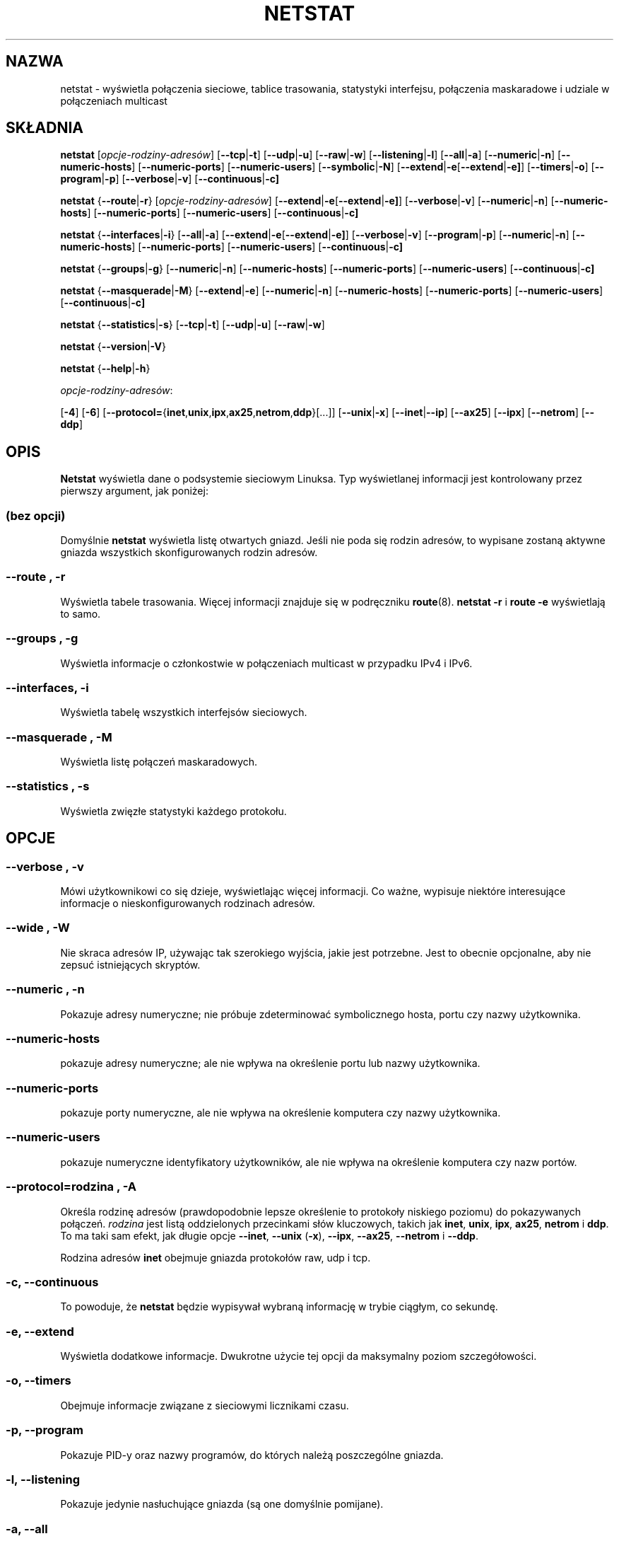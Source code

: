 .\"
.\" netstat.8 
.\"
.\" Original: (mdw@tc.cornell.edu & dc6iq@insu1.etec.uni-karlsruhe.de)
.\"
.\" Modified: Bernd.Eckenfels@inka.de
.\" Modified: Andi Kleen ak@muc.de 
.\" Modified: Tuan Hoang tqhoang@bigfoot.com 
.\"
.\"
.\"*******************************************************************
.\"
.\" This file was generated with po4a. Translate the source file.
.\"
.\"*******************************************************************
.\" This file is distributed under the same license as original manpage
.\" Copyright of the original manpage:
.\" Copyright © 1988-1994 MicroWalt Corporation, 1995-1996 Bernd Eckenfels, 1997-2000 Andi Kleen, 1997-2000 Donald Becker (GPL-2+)
.\" Copyright © of Polish translation:
.\" Przemek Borys (PTM) <pborys@dione.ids.pl>, 1999.
.\" Michał Kułach <michal.kulach@gmail.com>, 2012.
.TH NETSTAT 8 16\-11\-2008 net\-tools "Podręcznik programisty Linuksa"

.SH NAZWA
netstat \- wyświetla połączenia sieciowe, tablice trasowania, statystyki
interfejsu, połączenia maskaradowe i udziale w połączeniach multicast

.SH SKŁADNIA

\fBnetstat\fP [\fIopcje\-rodziny\-adresów\fP] [\fB\-\-tcp\fP|\fB\-t\fP] [\fB\-\-udp\fP|\fB\-u\fP]
[\fB\-\-raw\fP|\fB\-w\fP] [\fB\-\-listening\fP|\fB\-l\fP] [\fB\-\-all\fP|\fB\-a\fP]
[\fB\-\-numeric\fP|\fB\-n\fP] [\fB\-\-numeric\-hosts\fP] [\fB\-\-numeric\-ports\fP]
[\fB\-\-numeric\-users\fP] [\fB\-\-symbolic\fP|\fB\-N\fP]
[\fB\-\-extend\fP|\fB\-e\fP[\fB\-\-extend\fP|\fB\-e]\fP] [\fB\-\-timers\fP|\fB\-o\fP]
[\fB\-\-program\fP|\fB\-p\fP] [\fB\-\-verbose\fP|\fB\-v\fP] [\fB\-\-continuous\fP|\fB\-c]\fP
.P
\fBnetstat\fP {\fB\-\-route\fP|\fB\-r\fP} [\fIopcje\-rodziny\-adresów\fP]
[\fB\-\-extend\fP|\fB\-e\fP[\fB\-\-extend\fP|\fB\-e]\fP] [\fB\-\-verbose\fP|\fB\-v\fP]
[\fB\-\-numeric\fP|\fB\-n\fP] [\fB\-\-numeric\-hosts\fP] [\fB\-\-numeric\-ports\fP]
[\fB\-\-numeric\-users\fP] [\fB\-\-continuous\fP|\fB\-c]\fP
.P
\fBnetstat\fP {\fB\-\-interfaces\fP|\fB\-i\fP} [\fB\-\-all\fP|\fB\-a\fP]
[\fB\-\-extend\fP|\fB\-e\fP[\fB\-\-extend\fP|\fB\-e]\fP] [\fB\-\-verbose\fP|\fB\-v\fP]
[\fB\-\-program\fP|\fB\-p\fP] [\fB\-\-numeric\fP|\fB\-n\fP] [\fB\-\-numeric\-hosts\fP]
[\fB\-\-numeric\-ports\fP] [\fB\-\-numeric\-users\fP] [\fB\-\-continuous\fP|\fB\-c]\fP
.P
\fBnetstat\fP {\fB\-\-groups\fP|\fB\-g\fP} [\fB\-\-numeric\fP|\fB\-n\fP] [\fB\-\-numeric\-hosts\fP]
[\fB\-\-numeric\-ports\fP] [\fB\-\-numeric\-users\fP] [\fB\-\-continuous\fP|\fB\-c]\fP
.P
\fBnetstat\fP {\fB\-\-masquerade\fP|\fB\-M\fP} [\fB\-\-extend\fP|\fB\-e\fP] [\fB\-\-numeric\fP|\fB\-n\fP]
[\fB\-\-numeric\-hosts\fP] [\fB\-\-numeric\-ports\fP] [\fB\-\-numeric\-users\fP]
[\fB\-\-continuous\fP|\fB\-c]\fP
.P
\fBnetstat\fP {\fB\-\-statistics\fP|\fB\-s\fP} [\fB\-\-tcp\fP|\fB\-t\fP] [\fB\-\-udp\fP|\fB\-u\fP]
[\fB\-\-raw\fP|\fB\-w\fP]
.P
\fBnetstat\fP {\fB\-\-version\fP|\fB\-V\fP}
.P
\fBnetstat\fP {\fB\-\-help\fP|\fB\-h\fP}
.P
\fIopcje\-rodziny\-adresów\fP:
.PP
[\fB\-4\fP] [\fB\-6\fP]
[\fB\-\-protocol=\fP{\fBinet\fP,\fBunix\fP,\fBipx\fP,\fBax25\fP,\fBnetrom\fP,\fBddp\fP}[...]]
[\fB\-\-unix\fP|\fB\-x\fP] [\fB\-\-inet\fP|\fB\-\-ip\fP] [\fB\-\-ax25\fP] [\fB\-\-ipx\fP] [\fB\-\-netrom\fP]
[\fB\-\-ddp\fP]

.SH OPIS
\fBNetstat\fP wyświetla dane o podsystemie sieciowym Linuksa. Typ wyświetlanej
informacji jest kontrolowany przez pierwszy argument, jak poniżej:
.SS "(bez opcji)"
Domyślnie \fBnetstat\fP wyświetla listę otwartych gniazd. Jeśli nie poda się
rodzin adresów, to wypisane zostaną aktywne gniazda wszystkich
skonfigurowanych rodzin adresów.
.SS "\-\-route , \-r"
Wyświetla tabele trasowania. Więcej informacji znajduje się w podręczniku
\fBroute\fP(8). \fBnetstat \-r\fP i \fBroute \-e\fP wyświetlają to samo.
.SS "\-\-groups , \-g"
Wyświetla informacje o członkostwie w połączeniach multicast w przypadku
IPv4 i IPv6.
.SS "\-\-interfaces, \-i"
Wyświetla tabelę wszystkich interfejsów sieciowych.
.SS "\-\-masquerade , \-M"
Wyświetla listę połączeń maskaradowych.
.SS "\-\-statistics , \-s"
Wyświetla zwięzłe statystyki każdego protokołu.
.SH OPCJE
.SS "\-\-verbose , \-v"
Mówi użytkownikowi co się dzieje, wyświetlając więcej informacji. Co ważne,
wypisuje niektóre interesujące informacje o nieskonfigurowanych rodzinach
adresów.
.SS "\-\-wide , \-W"
Nie skraca adresów IP, używając tak szerokiego wyjścia, jakie jest
potrzebne. Jest to obecnie opcjonalne, aby nie zepsuć istniejących skryptów.
.SS "\-\-numeric , \-n"
Pokazuje adresy numeryczne; nie próbuje zdeterminować symbolicznego hosta,
portu czy nazwy użytkownika.
.SS \-\-numeric\-hosts
pokazuje adresy numeryczne; ale nie wpływa na określenie portu lub nazwy
użytkownika.
.SS \-\-numeric\-ports
pokazuje porty numeryczne, ale nie wpływa na określenie komputera czy nazwy
użytkownika.
.SS \-\-numeric\-users
pokazuje numeryczne identyfikatory użytkowników, ale nie wpływa na
określenie komputera czy nazw portów.

.SS "\-\-protocol=\fIrodzina \fP\fR, \fP\-A"
Określa rodzinę adresów (prawdopodobnie lepsze określenie to protokoły
niskiego poziomu) do pokazywanych połączeń. \fIrodzina\fP jest listą
oddzielonych przecinkami słów kluczowych, takich jak \fBinet\fP, \fBunix\fP,
\fBipx\fP, \fBax25\fP, \fBnetrom\fP i \fBddp\fP. To ma taki sam efekt, jak długie opcje
\fB\-\-inet\fP, \fB\-\-unix\fP (\fB\-x\fP), \fB\-\-ipx\fP, \fB\-\-ax25\fP, \fB\-\-netrom\fP i \fB\-\-ddp\fP.
.P
Rodzina adresów \fBinet\fP obejmuje gniazda protokołów raw, udp i tcp.
.SS "\-c, \-\-continuous"
To powoduje, że \fBnetstat\fP będzie wypisywał wybraną informację w trybie
ciągłym, co sekundę.
.SS "\-e, \-\-extend"
Wyświetla dodatkowe informacje. Dwukrotne użycie tej opcji da maksymalny
poziom szczegółowości.
.SS "\-o, \-\-timers"
Obejmuje informacje związane z sieciowymi licznikami czasu.
.SS "\-p, \-\-program"
Pokazuje PID\-y oraz nazwy programów, do których należą poszczególne gniazda.
.SS "\-l, \-\-listening"
Pokazuje jedynie nasłuchujące gniazda (są one domyślnie pomijane).
.SS "\-a, \-\-all"
Pokazuje zarówno nasłuchujące jak i nienasłuchujące gniazda. Z opcją
\fB\-\-interfaces\fP pokazuje nieaktywne interfejsy.
.SS \-F
Wypisuje informacje trasowania z FIB (domyślnie).
.SS \-C
Wypisuje informacje trasowania z buforu trasowania.
.P
.SH WYJŚCIE
.P
.SS "Aktywne połączenia internetowe \fR(TCP, UDP, RAW)\fP"
.SS Proto
Protokół (tcp, udp, raw) używany przez gniazdo.
.SS Recv\-Q
Liczba bajtów nieskopiowanych przez program użytkownika podłączonego do tego
gniazda.
.SS Send\-Q
Liczba bajtów, których odbiór nie został potwierdzony przez zdalny host.
.SS "Local Address"
Adres lokalny (lokalna nazwa hosta) i numer portu gniazda. O ile nie podano
opcji \fB\-\-numeric\fP (\fB\-n\fP), adres gniazda jest rozwiązywany do jego postaci
kanonicznej (FQDN), a numer portu jest tłumaczony na odpowiadającą mu nazwę
usługi.
.SS "Foreign Address"
Adres zdalnego komputera i numer portu jego gniazda. Analogiczne do "Local
Adress".
.SS State
Stan gniazda. Ponieważ w RAW to nie działa, a zazwyczaj w UDP też nie, to
pole pozostaje czasem puste. Normalnie może być to jedna z kilku wartości:
.TP 
\fIESTABLISHED\fP
Gniazdo zestawiło połączenie.
.TP 
\fISYN_SENT\fP
Gniazdo aktywnie próbuje zestawić połączenie.
.TP 
\fISYN_RECV\fP
Żądanie połączenia zostało otrzymane z sieci.
.TP 
\fIFIN_WAIT1\fP
Gniazdo jest zamknięte, a połączenie się zamyka.
.TP 
\fIFIN_WAIT2\fP
Połączenie jest zamknięte, a gniazdo czeka na zamknięcie na drugim końcu.
.TP 
\fITIME_WAIT\fP
Po zamknięciu, gniazdo czeka na obsługę pakietów wciąż będących w sieci.
.TP 
\fICLOSE\fP
Gniazdo nie jest używane.
.TP 
\fICLOSE_WAIT\fP
Zdalny koniec zamknął i oczekuje aż gniazdo się zamknie.
.TP 
\fILAST_ACK\fP
Zdalny koniec zamknął, a gniazdo jest zamknięte. Oczekiwanie potwierdzenia.
.TP 
\fILISTEN\fP
Gniazdo nasłuchuje nadchodzących połączeń. Te gniazda są wyświetlane tylko
jeśli ustawiono opcję \fB\-\-listening\fP (\fB\-l\fP) lub \fB\-\-all\fP (\fB\-a\fP).
.TP 
\fICLOSING\fP
Obydwa gniazda są zamknięte, lecz wciąż nie mamy wysłanych wszystkich
danych.
.TP 
\fIUNKNOWN\fP
Stan gniazda jest nieznany.
.SS User
Nazwa lub identyfikator użytkownika (UID) właściciela gniazda.
.SS "PID/Program name"
Identyfikator procesu i oddzielona ukośnikiem nazwa procesu, który jest
właścicielem gniazda. Opcja \fB\-\-program\fP powoduje, że kolumna ta jest brana
pod uwagę. Potrzebne są również uprawnienia \fIsuperużytkownika\fP, aby
zobaczyć tę informację w przypadku gniazd, których nie jest się
właścicielem. Ta informacja identyfikacyjna nie jest wciąż dostępna dla
gniazd IPX.
.SS Timer
(musi to być napisane)
.P
.SS "Gniazda aktywne dziedziny UNIX\-owej"
.SS Proto
Protokół (zwykle unix) używany przez gniazdo.
.SS RefCnt
Liczba referencji (np. załączonych przez to gniazdo procesów).
.SS Flags
Wyświetlane flagi to SO_ACCEPTON (wyświetlane jako \fBACC\fP), SO_WAITDATA
(\fBW\fP)  lub SO_NOSPACE (\fBN\fP).  SO_ACCECPTON jest używane na niepodłączonych
gniazdach jeśli odpowiadające im procesy oczekują na żądanie
połączenia. Pozostałe flagi zwykle nie są interesujące.
.SS Type
Istnieje wiele rodzajów dostępu do gniazd:
.TP 
\fISOCK_DGRAM\fP
Gniazdo jest używane w trybie datagramowym (bezpołączeniowym).
.TP 
\fISOCK_STREAM\fP
Gniazdo jest strumieniowe (połączeniowe).
.TP 
\fISOCK_RAW\fP
Gniazdo jest gniazdem typu raw.
.TP 
\fISOCK_RDM\fP
Gniazdo serwuje rdm (reliably\-delivered messages).
.TP 
\fISOCK_SEQPACKET\fP
Gniazdo jest gniazdem typu sequential packet.
.TP 
\fISOCK_PACKET\fP
Gniazdo dostępu interfejsu RAW.
.TP 
\fIUNKNOWN\fP
Któż wie, co przyszłość może nam przynieść \- wypełnij :\-)
.PP
.SS State
To pole będzie zawierać jedno z następujących słów kluczowych:
.TP 
\fIFREE\fP
Gniazdo nie jest zaalokowane
.TP 
\fILISTENING\fP
Gniazdo nasłuchuje żądań połączeń. Te gniazda są wyświetlane tylko jeśli
ustawiono opcję \fB\-\-listening\fP (\fB\-l\fP) lub \fB\-\-all\fP (\fB\-a\fP).
.TP 
\fICONNECTING\fP
Gniazdo ma zamiar zestawić połączenie.
.TP 
\fICONNECTED\fP
Gniazdo jest połączone.
.TP 
\fIDISCONNECTING\fP
Gniazdo się rozłącza.
.TP 
\fI(empty)\fP
Gniazdo nie jest podłączone do innego.
.TP 
\fIUNKNOWN\fP
Ten stan nie powinien nigdy wystąpić.
.SS "PID/Program name"
Identyfikator procesu (PID) i nazwa procesu, który posiada otwarte dane
gniazdo. Więcej informacji znajduje się w rozdziale \fBAktywne połączenia
internetowe\fP, znajdującym się wyżej.
.SS Path
Wyświetla ścieżkę do procesów przywiązanych do gniazda.
.P
.SS "Aktywne gniazda IPX"
(powinno to być zrobione przez kogoś, kto je zna)
.P
.SS "Aktywne gniazda NET/ROM"
(powinno to być zrobione przez kogoś, kto je zna)
.P
.SS "Aktywne gniazda AX.25"
(powinno to być zrobione przez kogoś, kto je zna)
.PP
.SH UWAGI
Od Linuksa 2.2, \fBnetstat \-i\fP nie wyświetla statystyk interfejsu, w
przypadku aliasu interfejsu. Aby uzyskać liczniki aliasu interfejsu należy
skonfigurować odpowiednie reguły za pomocą polecenia \fBipchains(8)\fP.

.SH PLIKI
.ta 
\fI/etc/services\fP \-\- Plik translacji usług

\fI/proc\fP \-\- Punkt montowania systemu plików proc, który daje dostęp do
informacji statusu jądra za pomocą następujących plików:

\fI/proc/net/dev\fP \-\- informacja o urządzeniach

\fI/proc/net/raw\fP \-\- informacja o gniazdach RAW

\fI/proc/net/tcp\fP \-\- informacja o gniazdach TCP

\fI/proc/net/udp\fP \-\- informacja o gniazdach UDP

\fI/proc/net/igmp\fP \-\- informacja o multicast IGMP.

\fI/proc/net/unix\fP \-\- informacja o gniazdach dziedziny UNIX\-owej

\fI/proc/net/ipx\fP \-\- informacja o gniazdach IPX

\fI/proc/net/ax25\fP \-\- informacja o gniazdach AX25

\fI/proc/net/appeltalk\fP \-\- informacja o gniazdach DDP (appletalk)

\fI/proc/net/nr\fP \-\- informacja o gniazdach NET/ROM

\fI/proc/net/route\fP \-\- informacje o trasowaniu IP

\fI/proc/net/ax25_route\fP \-\- informacje o trasowaniu AX25

\fI/proc/net/ipx_route\fP \-\- informacje o trasowaniu IPX

\fI/proc/net/nr_nodes\fP \-\- lista węzłów NET/ROM

\fI/proc/net/nr_neigh\fP \-\- jądrowi sąsiedzi NET/ROM

\fI/proc/net/ip_masquerade\fP \-\- połączenia maskaradowe

\fI/proc/net/snmp\fP \-\- statystyki
.fi
.P
.SH "ZOBACZ TAKŻE"
\fBroute\fP(8), \fBifconfig\fP(8), \fBipchains\fP(8), \fBiptables\fP(8), \fBproc\fP(5)
.P
.SH BŁĘDY
Czasami mogą pojawić się dziwne informacje jeśli gniazdo zmienia się podczas
przeglądania. Rzadko się to zdarza.
.P
.SH AUTORZY
Interfejs użytkownika netstata został napisany przez Freda Baumgartena
<dc6iq@insu1.etec.uni\-karlsruhe.de> strona podręcznika man przez
Matta Welsha <mdw@tc.cornell.edu>. Była poprawiana przez Alana Coxa
<Alan.Cox@linux.org>, który mógł się bardziej
postarać. Zaktualizował ją ponownie Tuan Hoang
<tqhoang@bigfoot.com>.
.br
Strona man i komendy załączone w pakiecie net\-tools zostały kompletnie
przepisane przez Bernda Eckenfelsa <ecki@linux.de>.
.SH TŁUMACZENIE
Autorami polskiego tłumaczenia niniejszej strony podręcznika man są:
Przemek Borys (PTM) <pborys@dione.ids.pl>
i
Michał Kułach <michal.kulach@gmail.com>.
.PP
Polskie tłumaczenie jest częścią projektu manpages-pl; uwagi, pomoc, zgłaszanie błędów na stronie http://sourceforge.net/projects/manpages-pl/. Jest zgodne z wersją \fB 1.60 \fPoryginału.
